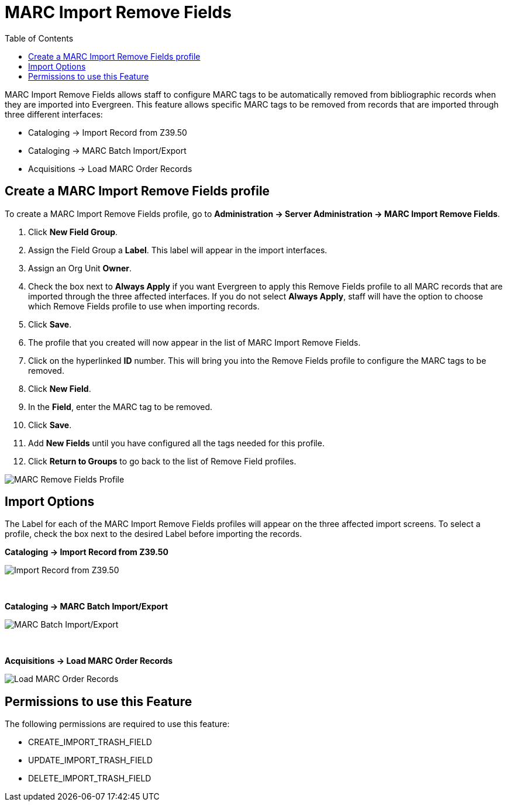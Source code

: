 = MARC Import Remove Fields =
:toc:

MARC Import Remove Fields allows staff to configure MARC tags to be automatically removed from bibliographic records when they are imported into Evergreen.  This feature allows specific MARC tags to be removed from records that are imported through three different interfaces:

* Cataloging -> Import Record from Z39.50
* Cataloging -> MARC Batch Import/Export
* Acquisitions -> Load MARC Order Records


== Create a MARC Import Remove Fields profile ==
To create a MARC Import Remove Fields profile, go to *Administration -> Server Administration ->  MARC Import Remove Fields*.

. Click *New Field Group*.
. Assign the Field Group a *Label*.  This label will appear in the import interfaces.
. Assign an Org Unit *Owner*.
. Check the box next to *Always Apply* if you want Evergreen to apply this Remove Fields profile to all MARC records that are imported through the three affected interfaces.  If you do not select *Always Apply*, staff will have the option to choose which Remove Fields profile to use when importing records.
. Click *Save*.
. The profile that you created will now appear in the list of MARC Import Remove Fields.
. Click on the hyperlinked *ID* number.  This will bring you into the Remove Fields profile to configure the MARC tags to be removed.
. Click *New Field*. 
. In the *Field*, enter the MARC tag to be removed.
. Click *Save*.
. Add *New Fields* until you have configured all the tags needed for this profile.
. Click *Return to Groups* to go back to the list of Remove Field profiles.


image::media/marc_import_remove_fields3.png[MARC Remove Fields Profile]


== Import Options ==
The Label for each of the MARC Import Remove Fields profiles will appear on the three affected import screens.  To select a profile, check the box next to the desired Label before importing the records.

*Cataloging -> Import Record from Z39.50*

image::media/marc_import_remove_fields1.jpg[Import Record from Z39.50]
{nbsp}

*Cataloging -> MARC Batch Import/Export*

image::media/marc_import_remove_fields2.jpg[MARC Batch Import/Export]
{nbsp}

*Acquisitions -> Load MARC Order Records*

image::media/marc_import_remove_fields5.jpg[Load MARC Order Records]


== Permissions to use this Feature ==
The following permissions are required to use this feature:

* CREATE_IMPORT_TRASH_FIELD
* UPDATE_IMPORT_TRASH_FIELD
* DELETE_IMPORT_TRASH_FIELD
